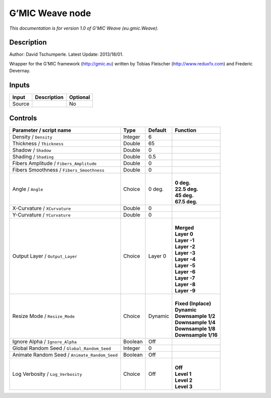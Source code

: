 .. _eu.gmic.Weave:

.. raw:: html

   <!-- Do not edit this file! It is generated automatically by Natron itself. -->

G’MIC Weave node
================

*This documentation is for version 1.0 of G’MIC Weave (eu.gmic.Weave).*

Description
-----------

Author: David Tschumperle. Latest Update: 2013/18/01.

Wrapper for the G’MIC framework (http://gmic.eu) written by Tobias Fleischer (http://www.reduxfx.com) and Frederic Devernay.

Inputs
------

+--------+-------------+----------+
| Input  | Description | Optional |
+========+=============+==========+
| Source |             | No       |
+--------+-------------+----------+

Controls
--------

.. tabularcolumns:: |>{\raggedright}p{0.2\columnwidth}|>{\raggedright}p{0.06\columnwidth}|>{\raggedright}p{0.07\columnwidth}|p{0.63\columnwidth}|

.. cssclass:: longtable

+-----------------------------------------------+---------+---------+-----------------------+
| Parameter / script name                       | Type    | Default | Function              |
+===============================================+=========+=========+=======================+
| Density / ``Density``                         | Integer | 6       |                       |
+-----------------------------------------------+---------+---------+-----------------------+
| Thickness / ``Thickness``                     | Double  | 65      |                       |
+-----------------------------------------------+---------+---------+-----------------------+
| Shadow / ``Shadow``                           | Double  | 0       |                       |
+-----------------------------------------------+---------+---------+-----------------------+
| Shading / ``Shading``                         | Double  | 0.5     |                       |
+-----------------------------------------------+---------+---------+-----------------------+
| Fibers Amplitude / ``Fibers_Amplitude``       | Double  | 0       |                       |
+-----------------------------------------------+---------+---------+-----------------------+
| Fibers Smoothness / ``Fibers_Smoothness``     | Double  | 0       |                       |
+-----------------------------------------------+---------+---------+-----------------------+
| Angle / ``Angle``                             | Choice  | 0 deg.  | |                     |
|                                               |         |         | | **0 deg.**          |
|                                               |         |         | | **22.5 deg.**       |
|                                               |         |         | | **45 deg.**         |
|                                               |         |         | | **67.5 deg.**       |
+-----------------------------------------------+---------+---------+-----------------------+
| X-Curvature / ``XCurvature``                  | Double  | 0       |                       |
+-----------------------------------------------+---------+---------+-----------------------+
| Y-Curvature / ``YCurvature``                  | Double  | 0       |                       |
+-----------------------------------------------+---------+---------+-----------------------+
| Output Layer / ``Output_Layer``               | Choice  | Layer 0 | |                     |
|                                               |         |         | | **Merged**          |
|                                               |         |         | | **Layer 0**         |
|                                               |         |         | | **Layer -1**        |
|                                               |         |         | | **Layer -2**        |
|                                               |         |         | | **Layer -3**        |
|                                               |         |         | | **Layer -4**        |
|                                               |         |         | | **Layer -5**        |
|                                               |         |         | | **Layer -6**        |
|                                               |         |         | | **Layer -7**        |
|                                               |         |         | | **Layer -8**        |
|                                               |         |         | | **Layer -9**        |
+-----------------------------------------------+---------+---------+-----------------------+
| Resize Mode / ``Resize_Mode``                 | Choice  | Dynamic | |                     |
|                                               |         |         | | **Fixed (Inplace)** |
|                                               |         |         | | **Dynamic**         |
|                                               |         |         | | **Downsample 1/2**  |
|                                               |         |         | | **Downsample 1/4**  |
|                                               |         |         | | **Downsample 1/8**  |
|                                               |         |         | | **Downsample 1/16** |
+-----------------------------------------------+---------+---------+-----------------------+
| Ignore Alpha / ``Ignore_Alpha``               | Boolean | Off     |                       |
+-----------------------------------------------+---------+---------+-----------------------+
| Global Random Seed / ``Global_Random_Seed``   | Integer | 0       |                       |
+-----------------------------------------------+---------+---------+-----------------------+
| Animate Random Seed / ``Animate_Random_Seed`` | Boolean | Off     |                       |
+-----------------------------------------------+---------+---------+-----------------------+
| Log Verbosity / ``Log_Verbosity``             | Choice  | Off     | |                     |
|                                               |         |         | | **Off**             |
|                                               |         |         | | **Level 1**         |
|                                               |         |         | | **Level 2**         |
|                                               |         |         | | **Level 3**         |
+-----------------------------------------------+---------+---------+-----------------------+
